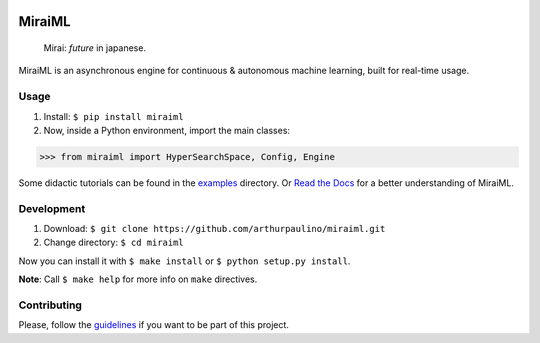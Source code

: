 .. -*- mode: rst -*-

|license| |docs| |pypi|

.. |license| image:: https://img.shields.io/badge/License-MIT-yellow.svg
.. _license: https://opensource.org/licenses/MIT

.. |docs| image:: https://readthedocs.org/projects/miraiml/badge/?version=latest
.. _docs: https://readthedocs.org/projects/miraiml/

.. |pypi| image:: https://badge.fury.io/py/miraiml.svg
.. _pypi: https://badge.fury.io/py/miraiml

MiraiML
=======

    Mirai: `future` in japanese.

MiraiML is an asynchronous engine for continuous & autonomous machine learning,
built for real-time usage.

Usage
-----

1. Install: ``$ pip install miraiml``
2. Now, inside a Python environment, import the main classes:

>>> from miraiml import HyperSearchSpace, Config, Engine

Some didactic tutorials can be found in the `examples <examples>`_ directory. Or
`Read the Docs <https://miraiml.readthedocs.io/en/latest/>`_ for a better
understanding of MiraiML.

Development
-----------

1. Download: ``$ git clone https://github.com/arthurpaulino/miraiml.git``
2. Change directory: ``$ cd miraiml``

Now you can install it with ``$ make install`` or ``$ python setup.py install``.

**Note**: Call ``$ make help`` for more info on ``make`` directives.

Contributing
------------

Please, follow the `guidelines <CONTRIBUTING.md>`_ if you want to be part of this
project.
